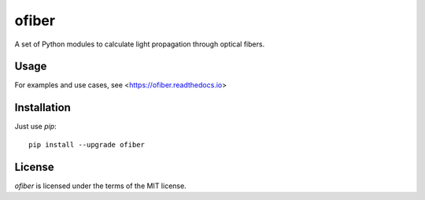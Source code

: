 ofiber
======

A set of Python modules to calculate light propagation through optical fibers.

Usage
-----

For examples and use cases, see <https://ofiber.readthedocs.io>

Installation
------------

Just use `pip`::

   pip install --upgrade ofiber

License
-------

`ofiber` is licensed under the terms of the MIT license.